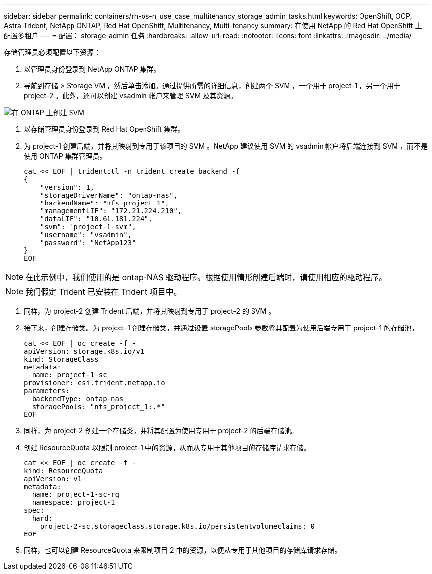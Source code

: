 ---
sidebar: sidebar 
permalink: containers/rh-os-n_use_case_multitenancy_storage_admin_tasks.html 
keywords: OpenShift, OCP, Astra Trident, NetApp ONTAP, Red Hat OpenShift, Multitenancy, Multi-tenancy 
summary: 在使用 NetApp 的 Red Hat OpenShift 上配置多租户 
---
= 配置： storage-admin 任务
:hardbreaks:
:allow-uri-read: 
:nofooter: 
:icons: font
:linkattrs: 
:imagesdir: ../media/


[role="lead"]
存储管理员必须配置以下资源：

. 以管理员身份登录到 NetApp ONTAP 集群。
. 导航到存储 > Storage VM ，然后单击添加。通过提供所需的详细信息，创建两个 SVM ，一个用于 project-1 ，另一个用于 project-2 。此外，还可以创建 vsadmin 帐户来管理 SVM 及其资源。


image:redhat_openshift_image41.jpg["在 ONTAP 上创建 SVM"]

. 以存储管理员身份登录到 Red Hat OpenShift 集群。
. 为 project-1 创建后端，并将其映射到专用于该项目的 SVM 。NetApp 建议使用 SVM 的 vsadmin 帐户将后端连接到 SVM ，而不是使用 ONTAP 集群管理员。
+
[source, console]
----
cat << EOF | tridentctl -n trident create backend -f
{
    "version": 1,
    "storageDriverName": "ontap-nas",
    "backendName": "nfs_project_1",
    "managementLIF": "172.21.224.210",
    "dataLIF": "10.61.181.224",
    "svm": "project-1-svm",
    "username": "vsadmin",
    "password": "NetApp123"
}
EOF
----



NOTE: 在此示例中，我们使用的是 ontap-NAS 驱动程序。根据使用情形创建后端时，请使用相应的驱动程序。


NOTE: 我们假定 Trident 已安装在 Trident 项目中。

. 同样，为 project-2 创建 Trident 后端，并将其映射到专用于 project-2 的 SVM 。
. 接下来，创建存储类。为 project-1 创建存储类，并通过设置 storagePools 参数将其配置为使用后端专用于 project-1 的存储池。
+
[source, console]
----
cat << EOF | oc create -f -
apiVersion: storage.k8s.io/v1
kind: StorageClass
metadata:
  name: project-1-sc
provisioner: csi.trident.netapp.io
parameters:
  backendType: ontap-nas
  storagePools: "nfs_project_1:.*"
EOF
----
. 同样，为 project-2 创建一个存储类，并将其配置为使用专用于 project-2 的后端存储池。
. 创建 ResourceQuota 以限制 project-1 中的资源，从而从专用于其他项目的存储库请求存储。
+
[source, console]
----
cat << EOF | oc create -f -
kind: ResourceQuota
apiVersion: v1
metadata:
  name: project-1-sc-rq
  namespace: project-1
spec:
  hard:
    project-2-sc.storageclass.storage.k8s.io/persistentvolumeclaims: 0
EOF
----
. 同样，也可以创建 ResourceQuota 来限制项目 2 中的资源，以便从专用于其他项目的存储库请求存储。

